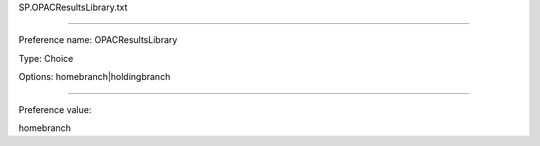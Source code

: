 SP.OPACResultsLibrary.txt

----------

Preference name: OPACResultsLibrary

Type: Choice

Options: homebranch|holdingbranch

----------

Preference value: 



homebranch

























